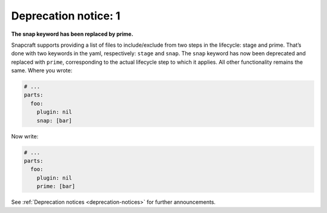 .. 8397.md

.. _deprecation-notice-1:

Deprecation notice: 1
=====================

**The snap keyword has been replaced by prime.**

Snapcraft supports providing a list of files to include/exclude from two steps in the lifecycle: stage and prime. That’s done with two keywords in the yaml, respectively: ``stage`` and ``snap``. The ``snap`` keyword has now been deprecated and replaced with ``prime``, corresponding to the actual lifecycle step to which it applies. All other functionality remains the same. Where you wrote:

.. code:: yaml

   # ...
   parts:
     foo:
       plugin: nil
       snap: [bar]

Now write:

.. code:: yaml

   # ...
   parts:
     foo:
       plugin: nil
       prime: [bar]

See :ref:`Deprecation notices <deprecation-notices>` for further announcements.
